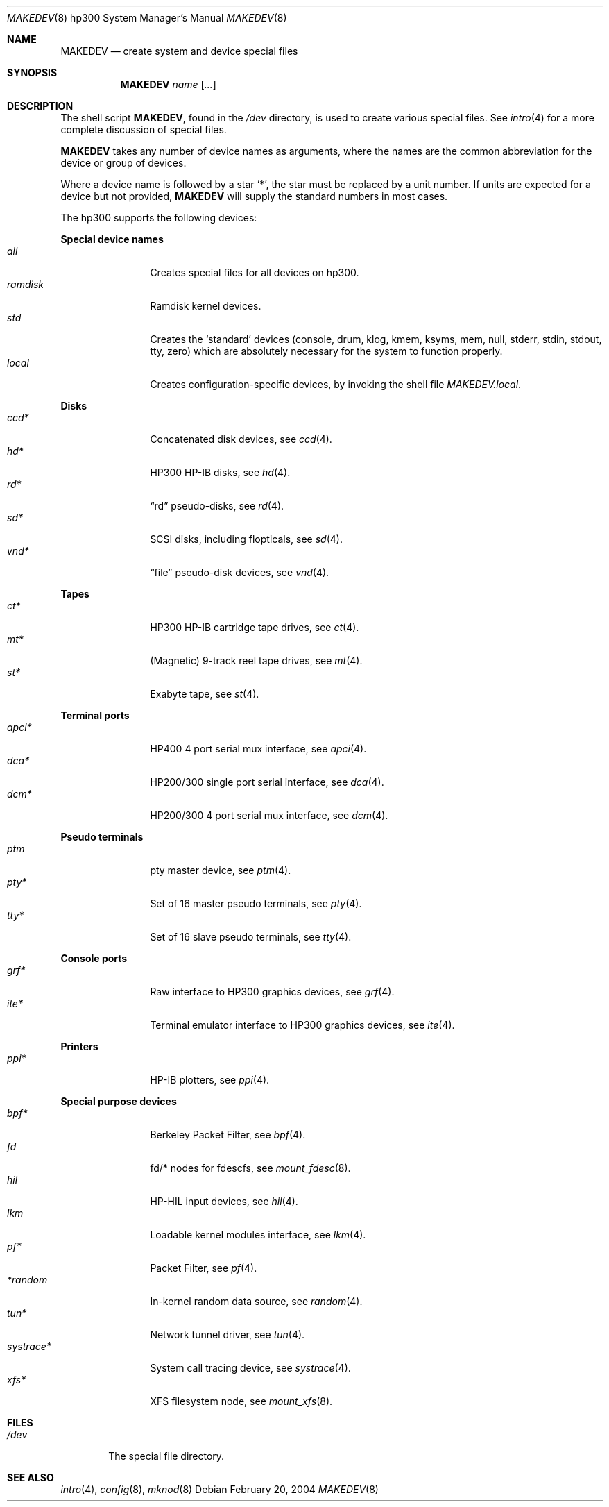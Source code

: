 .\" $OpenBSD: MAKEDEV.8,v 1.17 2004/02/20 19:14:17 miod Exp $
.\"
.\" THIS FILE AUTOMATICALLY GENERATED.  DO NOT EDIT.
.\" generated from:
.\"
.\"	OpenBSD: etc.hp300/MAKEDEV.md,v 1.19 2004/02/20 19:13:08 miod Exp 
.\"	OpenBSD: MAKEDEV.common,v 1.3 2004/02/20 19:13:01 miod Exp 
.\"	OpenBSD: MAKEDEV.man,v 1.2 2004/02/20 19:13:01 miod Exp 
.\"	OpenBSD: MAKEDEV.mansub,v 1.2 2004/02/20 19:13:01 miod Exp 
.\"
.\" Copyright (c) 2004, Miodrag Vallat
.\" Copyright (c) 2001-2004 Todd T. Fries <todd@OpenBSD.org>
.\"
.\" Permission to use, copy, modify, and distribute this software for any
.\" purpose with or without fee is hereby granted, provided that the above
.\" copyright notice and this permission notice appear in all copies.
.\"
.\" THE SOFTWARE IS PROVIDED "AS IS" AND THE AUTHOR DISCLAIMS ALL WARRANTIES
.\" WITH REGARD TO THIS SOFTWARE INCLUDING ALL IMPLIED WARRANTIES OF
.\" MERCHANTABILITY AND FITNESS. IN NO EVENT SHALL THE AUTHOR BE LIABLE FOR
.\" ANY SPECIAL, DIRECT, INDIRECT, OR CONSEQUENTIAL DAMAGES OR ANY DAMAGES
.\" WHATSOEVER RESULTING FROM LOSS OF USE, DATA OR PROFITS, WHETHER IN AN
.\" ACTION OF CONTRACT, NEGLIGENCE OR OTHER TORTIOUS ACTION, ARISING OUT OF
.\" OR IN CONNECTION WITH THE USE OR PERFORMANCE OF THIS SOFTWARE.
.\"
.Dd February 20, 2004
.Dt MAKEDEV 8 hp300
.Os
.Sh NAME
.Nm MAKEDEV
.Nd create system and device special files
.Sh SYNOPSIS
.Nm MAKEDEV
.Ar name
.Op Ar ...
.Sh DESCRIPTION
The shell script
.Nm ,
found in the
.Pa /dev
directory, is used to create various special files.
See
.Xr intro 4
for a more complete discussion of special files.
.Pp
.Nm
takes any number of device names as arguments, where the names are
the common abbreviation for the device or group of devices.
.Pp
Where a device name is followed by a star
.Sq * ,
the star must be replaced by a unit number.
If units are expected for a device but not provided,
.Nm
will supply the standard numbers in most cases.
.Pp
The hp300 supports the following devices:
.Pp
.Sy Special device names
.Bl -tag -width tenletters -compact
.It Ar all
Creates special files for all devices on hp300.
.It Ar ramdisk
Ramdisk kernel devices.
.It Ar std
Creates the
.Sq standard
devices (console, drum, klog, kmem, ksyms, mem, null,
stderr, stdin, stdout, tty, zero)
which are absolutely necessary for the system to function properly.
.It Ar local
Creates configuration-specific devices, by invoking the shell file
.Pa MAKEDEV.local .
.El
.Pp
.Sy Disks
.Bl -tag -width tenletters -compact
.It Ar ccd*
Concatenated disk devices, see
.Xr ccd 4 .
.It Ar hd*
HP300 HP-IB disks, see
.Xr hd 4 .
.It Ar rd*
.Dq rd
pseudo-disks, see
.Xr rd 4 .
.It Ar sd*
SCSI disks, including flopticals, see
.Xr sd 4 .
.It Ar vnd*
.Dq file
pseudo-disk devices, see
.Xr vnd 4 .
.El
.Pp
.Sy Tapes
.Bl -tag -width tenletters -compact
.It Ar ct*
HP300 HP-IB cartridge tape drives, see
.Xr ct 4 .
.It Ar mt*
(Magnetic) 9-track reel tape drives, see
.Xr mt 4 .
.It Ar st*
Exabyte tape, see
.Xr st 4 .
.El
.Pp
.Sy Terminal ports
.Bl -tag -width tenletters -compact
.It Ar apci*
HP400 4 port serial mux interface, see
.Xr apci 4 .
.It Ar dca*
HP200/300 single port serial interface, see
.Xr dca 4 .
.It Ar dcm*
HP200/300 4 port serial mux interface, see
.Xr dcm 4 .
.El
.Pp
.Sy Pseudo terminals
.Bl -tag -width tenletters -compact
.It Ar ptm
pty master device, see
.Xr ptm 4 .
.It Ar pty*
Set of 16 master pseudo terminals, see
.Xr pty 4 .
.It Ar tty*
Set of 16 slave pseudo terminals, see
.Xr tty 4 .
.El
.Pp
.Sy Console ports
.Bl -tag -width tenletters -compact
.It Ar grf*
Raw interface to HP300 graphics devices, see
.Xr grf 4 .
.It Ar ite*
Terminal emulator interface to HP300 graphics devices, see
.Xr ite 4 .
.El
.Pp
.Sy Printers
.Bl -tag -width tenletters -compact
.It Ar ppi*
HP-IB plotters, see
.Xr ppi 4 .
.El
.Pp
.Sy Special purpose devices
.Bl -tag -width tenletters -compact
.It Ar bpf*
Berkeley Packet Filter, see
.Xr bpf 4 .
.It Ar fd
fd/* nodes for fdescfs, see
.Xr mount_fdesc 8 .
.It Ar hil
HP-HIL input devices, see
.Xr hil 4 .
.It Ar lkm
Loadable kernel modules interface, see
.Xr lkm 4 .
.It Ar pf*
Packet Filter, see
.Xr pf 4 .
.It Ar *random
In-kernel random data source, see
.Xr random 4 .
.It Ar tun*
Network tunnel driver, see
.Xr tun 4 .
.It Ar systrace*
System call tracing device, see
.Xr systrace 4 .
.It Ar xfs*
XFS filesystem node, see
.Xr mount_xfs 8 .
.Sh FILES
.Bl -tag -width /dev -compact
.It Pa /dev
The special file directory.
.El
.Sh SEE ALSO
.Xr intro 4 ,
.Xr config 8 ,
.Xr mknod 8
